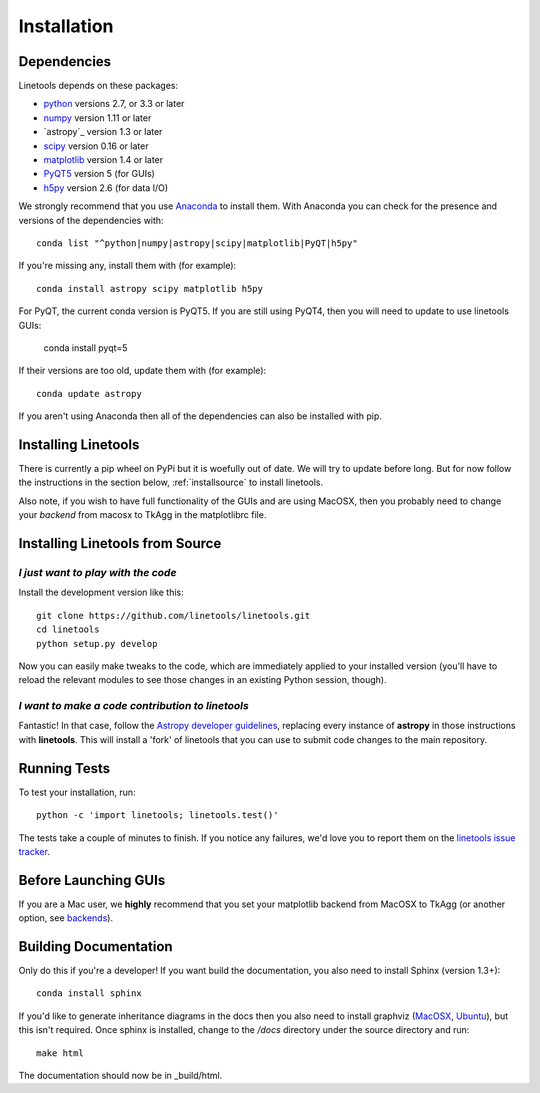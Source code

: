 ************
Installation
************

Dependencies
============

Linetools depends on these packages:

* `python <http://www.python.org/>`_ versions 2.7, or 3.3 or later
* `numpy <http://www.numpy.org/>`_ version 1.11 or later
* `astropy`_ version 1.3 or later
* `scipy <http://www.scipy.org/>`_ version 0.16 or later
* `matplotlib <http://matplotlib.org/>`_  version 1.4 or later
* `PyQT5 <https://wiki.python.org/moin/PyQt>`_ version 5 (for GUIs)
* `h5py <https://www.h5py.org/>`_ version 2.6 (for data I/O)

We strongly recommend that you use `Anaconda
<https://www.continuum.io/downloads>`_ to install them. With Anaconda
you can check for the presence and versions of the dependencies with::

  conda list "^python|numpy|astropy|scipy|matplotlib|PyQT|h5py"

If you're missing any, install them with (for example)::

  conda install astropy scipy matplotlib h5py

For PyQT, the current conda version is PyQT5.  If you are still using
PyQT4, then you will need to update to use linetools GUIs:

    conda install pyqt=5

If their versions are too old, update them with (for example)::

  conda update astropy

If you aren't using Anaconda then all of the dependencies can also be
installed with pip.


Installing Linetools
====================

There is currently a pip wheel on PyPi but it is woefully
out of date.  We will try to update before long.  But for now
follow the instructions in the section below,
:ref:`installsource` to install linetools.

Also note, if you wish to have full functionality of the GUIs and are
using MacOSX, then you probably need to change
your *backend* from macosx to TkAgg in the matplotlibrc file.

.. _installsource:

Installing Linetools from Source
================================

*I just want to play with the code*
-----------------------------------

Install the development version like this::

    git clone https://github.com/linetools/linetools.git
    cd linetools
    python setup.py develop

Now you can easily make tweaks to the code, which are immediately
applied to your installed version (you'll have to reload the relevant
modules to see those changes in an existing Python session, though).

*I want to make a code contribution to linetools*
-------------------------------------------------

Fantastic! In that case, follow the `Astropy developer guidelines
<http://docs.astropy.org/en/stable/development/workflow/development_workflow.html>`_,
replacing every instance of **astropy** in those instructions with
**linetools**. This will install a 'fork' of linetools that you can
use to submit code changes to the main repository.


Running Tests
=============

To test your installation, run::

    python -c 'import linetools; linetools.test()'

The tests take a couple of minutes to finish. If you notice any
failures, we'd love you to report them on the `linetools issue tracker
<http://github.com/linetools/linetools/issues>`_.

Before Launching GUIs
=====================

If you are a Mac user, we **highly** recommend that you set your
matplotlib backend from MacOSX to TkAgg (or another option, see
`backends <http://matplotlib.org/faq/usage_faq.html#what-is-a-backend>`__).


Building Documentation
======================

Only do this if you're a developer! If you want build the
documentation, you also need to install Sphinx (version 1.3+)::

  conda install sphinx

If you'd like to generate inheritance diagrams in the docs then you
also need to install graphviz (`MacOSX
<http://www.graphviz.org/Download_macos.php>`_, `Ubuntu
<http://www.graphviz.org/Download_linux_ubuntu.php>`_), but this isn't
required. Once sphinx is installed, change to the `/docs` directory
under the source directory and run::

  make html

The documentation should now be in _build/html.
